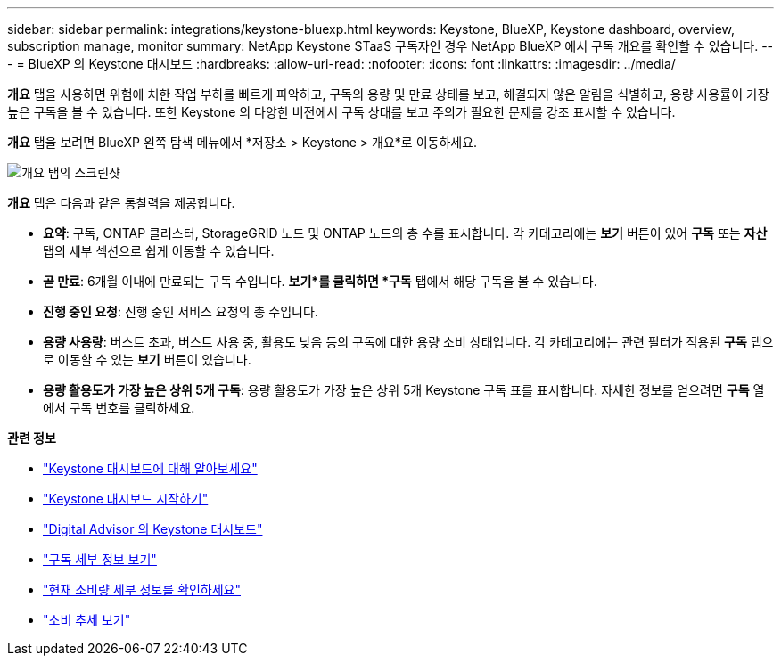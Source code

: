 ---
sidebar: sidebar 
permalink: integrations/keystone-bluexp.html 
keywords: Keystone, BlueXP, Keystone dashboard, overview, subscription manage, monitor 
summary: NetApp Keystone STaaS 구독자인 경우 NetApp BlueXP 에서 구독 개요를 확인할 수 있습니다. 
---
= BlueXP 의 Keystone 대시보드
:hardbreaks:
:allow-uri-read: 
:nofooter: 
:icons: font
:linkattrs: 
:imagesdir: ../media/


[role="lead"]
*개요* 탭을 사용하면 위험에 처한 작업 부하를 빠르게 파악하고, 구독의 용량 및 만료 상태를 보고, 해결되지 않은 알림을 식별하고, 용량 사용률이 가장 높은 구독을 볼 수 있습니다.  또한 Keystone 의 다양한 버전에서 구독 상태를 보고 주의가 필요한 문제를 강조 표시할 수 있습니다.

*개요* 탭을 보려면 BlueXP 왼쪽 탐색 메뉴에서 *저장소 > Keystone > 개요*로 이동하세요.

image:bxp-dashboard-overview-1.png["개요 탭의 스크린샷"]

*개요* 탭은 다음과 같은 통찰력을 제공합니다.

* *요약*: 구독, ONTAP 클러스터, StorageGRID 노드 및 ONTAP 노드의 총 수를 표시합니다.  각 카테고리에는 *보기* 버튼이 있어 *구독* 또는 *자산* 탭의 세부 섹션으로 쉽게 이동할 수 있습니다.
* *곧 만료*: 6개월 이내에 만료되는 구독 수입니다.  *보기*를 클릭하면 *구독* 탭에서 해당 구독을 볼 수 있습니다.
* *진행 중인 요청*: 진행 중인 서비스 요청의 총 수입니다.
* *용량 사용량*: 버스트 초과, 버스트 사용 중, 활용도 낮음 등의 구독에 대한 용량 소비 상태입니다.  각 카테고리에는 관련 필터가 적용된 *구독* 탭으로 이동할 수 있는 *보기* 버튼이 있습니다.
* *용량 활용도가 가장 높은 상위 5개 구독*: 용량 활용도가 가장 높은 상위 5개 Keystone 구독 표를 표시합니다.  자세한 정보를 얻으려면 *구독* 열에서 구독 번호를 클릭하세요.


*관련 정보*

* link:../integrations/dashboard-overview.html["Keystone 대시보드에 대해 알아보세요"]
* link:../integrations/dashboard-access.html["Keystone 대시보드 시작하기"]
* link:..//integrations/keystone-aiq.html["Digital Advisor 의 Keystone 대시보드"]
* link:../integrations/subscriptions-tab.html["구독 세부 정보 보기"]
* link:../integrations/current-usage-tab.html["현재 소비량 세부 정보를 확인하세요"]
* link:../integrations/consumption-tab.html["소비 추세 보기"]


